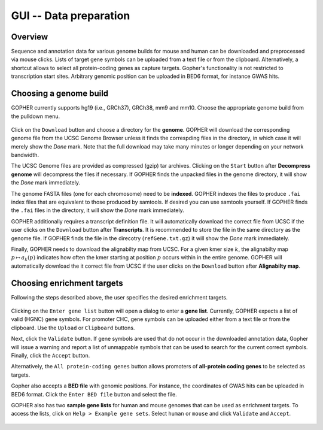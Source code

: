 =======================
GUI -- Data preparation
=======================

~~~~~~~~
Overview
~~~~~~~~

Sequence and annotation data for various genome builds for mouse and human can be downloaded and preprocessed via mouse clicks.
Lists of target gene symbols can be uploaded from a text file or from the clipboard.
Alternatively, a shortcut allows to select all protein-coding genes as capture targets.
Gopher's functionality is not restricted to transcription start sites.
Arbitrary genomic position can be uploaded in BED6 format, for instance GWAS hits.

.. figure:: img/new/gui1_overview.png

~~~~~~~~~~~~~~~~~~~~~~~
Choosing a genome build
~~~~~~~~~~~~~~~~~~~~~~~

GOPHER currently supports hg19 (i.e., GRCh37), GRCh38, mm9 and mm10. 
Choose the appropriate genome build from the pulldown menu.

.. figure:: img/new/gui1_genome3.png

Click on the ``Download`` button and choose a directory for the **genome**.
GOPHER will download the corresponding genome file from the UCSC Genome Browser unless it finds the correspding files in the directory, in which case it will merely show the *Done* mark.
Note that the full download may take many minutes or longer depending on your network bandwidth.

The UCSC Genome files are provided as compressed (gzip) tar archives.
Clicking on the ``Start`` button after **Decompress genome** will decompress the files if necessary.
If GOPHER finds the unpacked files in the genome directory, it will show the *Done* mark immediately.

The genome FASTA files (one for each chromosome) need to be **indexed**.
GOPHER indexes the files to produce ``.fai`` index files that are equivalent to those produced by samtools.
If desired you can use samtools yourself.
If GOPHER finds the ``.fai`` files in the directory, it will show the *Done* mark immediately.

GOPHER additionally requires a transcript definition file.
It will automatically download the correct file from UCSC if the user clicks on the ``Download`` button after **Transcripts**.
It is recommended to store the file in the same directory as the genome file.
If GOPHER finds the file in the direcotry (``refGene.txt.gz``) it will show the *Done* mark immediately.

Finally, GOPHER needs to download the alignabilty map from UCSC.
For a given kmer size :math:`k`, the alignabilty map :math:`p \mapsto a_k(p)` indicates how often the kmer starting at position :math:`p` occurs within in the entire genome. 
GOPHER will automatically download the it correct file from UCSC if the user clicks on the ``Download`` button after **Alignabilty map**.

~~~~~~~~~~~~~~~~~~~~~~~~~~~
Choosing enrichment targets
~~~~~~~~~~~~~~~~~~~~~~~~~~~

Following the steps described above, the user specifies the desired enrichment targets. 

.. figure:: img/new/gui1_enrichment2.png

Clicking on the ``Enter gene list`` button will open a dialog to enter a **gene list**. 
Currently, GOPHER expects a list of valid (HGNC) gene symbols. 
For promoter CHC, gene symbols can be uploaded either from a text file or from the clipboard.
Use the ``Upload`` or ``Clipboard`` buttons. 

Next, click the ``Validate`` button. 
If gene symbols are used that do not occur in the downloaded annotation data, Gopher will issue a warning and report a list of unmappable symbols that can be used to search for the current correct symbols.
Finally, click the ``Accept`` button.

Alternatively, the ``All protein-coding genes`` button allows promoters of **all-protein coding genes** to be selected as targets.

Gopher also accepts a **BED file** with genomic positions.
For instance, the coordinates of GWAS hits can be uploaded in BED6 format.
Click the ``Enter BED file`` button and select the file.

GOPHER also has two **sample gene lists** for human and mouse genomes that can be used as enrichment targets. 
To access the lists, click on ``Help > Example gene sets``. 
Select ``human`` or ``mouse`` and click ``Validate`` and ``Accept``.

.. figure:: img/new/gui1_enrichment3.png
   :scale: 80 %